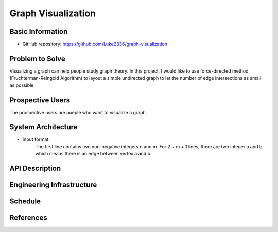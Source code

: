 ===================
Graph Visualization
===================


Basic Information
=================

- GitHub repository: https://github.com/Luke2336/graph-visualization

Problem to Solve
================

Visualizing a graph can help people study graph theory. In this project, I would like to use force-directed method (Fruchterman-Reingold Algorithm) to layout a simple undirected graph to let the number of edge intersections as small as possible.


Prospective Users
=================

The prospective users are poeple who want to visualize a graph.

System Architecture
===================

- Input format:
	The first line contains two non-negative integers n and m.
	For 2 ~ m + 1 lines, there are two integer a and b, which means there is an edge between vertex a and b.


API Description
===============


Engineering Infrastructure
==========================


Schedule
========


References
==========